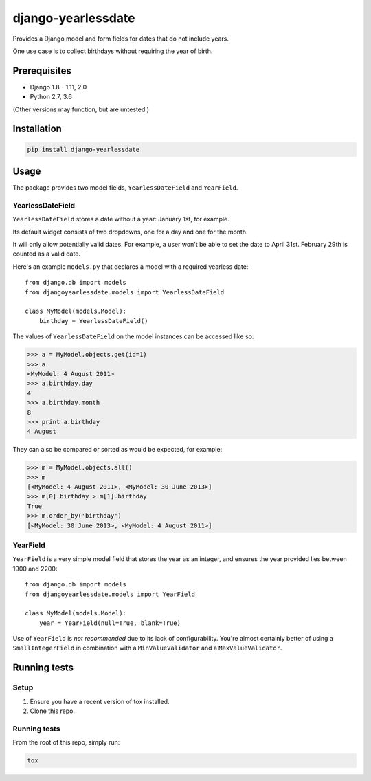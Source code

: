 ===================
django-yearlessdate
===================

Provides a Django model and form fields for dates that do not include years.

One use case is to collect birthdays without requiring the year of birth.

|build-status| |python-versions| |django-versions| |wheel| |license|

Prerequisites
=============

- Django 1.8 - 1.11, 2.0
- Python 2.7, 3.6

(Other versions may function, but are untested.)

Installation
============

.. code-block:: console

    pip install django-yearlessdate

Usage
=====

The package provides two model fields, ``YearlessDateField`` and ``YearField``.

YearlessDateField
-----------------

``YearlessDateField`` stores a date without a year: January 1st, for example.

Its default widget consists of two dropdowns, one for a day and one for the month.

It will only allow potentially valid dates. For example, a user won't be able to set
the date to April 31st. February 29th is counted as a valid date.

Here's an example ``models.py`` that declares a model with a required yearless date::

    from django.db import models
    from djangoyearlessdate.models import YearlessDateField
  
    class MyModel(models.Model):
        birthday = YearlessDateField()

The values of ``YearlessDateField`` on the model instances can be accessed like so:

>>> a = MyModel.objects.get(id=1)
>>> a
<MyModel: 4 August 2011>
>>> a.birthday.day
4
>>> a.birthday.month
8
>>> print a.birthday
4 August

They can also be compared or sorted as would be expected, for example:

>>> m = MyModel.objects.all() 
>>> m
[<MyModel: 4 August 2011>, <MyModel: 30 June 2013>]
>>> m[0].birthday > m[1].birthday
True
>>> m.order_by('birthday')
[<MyModel: 30 June 2013>, <MyModel: 4 August 2011>]

YearField
---------

``YearField`` is a very simple model field that stores the year as an integer,
and ensures the year provided lies between 1900 and 2200::

    from django.db import models
    from djangoyearlessdate.models import YearField

    class MyModel(models.Model):
        year = YearField(null=True, blank=True)

Use of ``YearField`` is *not recommended* due to its lack of configurability.
You're almost certainly better of using a ``SmallIntegerField`` in combination
with a ``MinValueValidator`` and a ``MaxValueValidator``.

Running tests
=============

Setup
-----

1. Ensure you have a recent version of tox installed.
2. Clone this repo.

Running tests
-------------

From the root of this repo, simply run:

.. code-block:: console

    tox

.. |build-status| image:: https://img.shields.io/circleci/project/github/seddonym/django-yearlessdate/master.svg
    :alt: Build status
    :target: https://circleci.com/gh/seddonym/django-yearlessdate

.. |python-versions| image:: https://img.shields.io/pypi/pyversions/django-yearlessdate.svg
    :alt: Python versions
    :target: http://pypi.python.org/pypi/django-yearlessdate/

.. |django-versions| image:: https://img.shields.io/pypi/djversions/django-yearlessdate.svg
    :alt: Django compatibility
    :target: http://pypi.python.org/pypi/django-yearlessdate/

.. |wheel| image:: https://img.shields.io/pypi/wheel/django-yearlessdate.svg
    :alt: django-yearlessdate can be installed via wheel
    :target: http://pypi.python.org/pypi/django-yearlessdate/

.. |license| image:: https://img.shields.io/pypi/l/django-yearlessdate.svg
    :alt: django-yearlessdate can be installed via wheel
    :target: http://pypi.python.org/pypi/django-yearlessdate/

